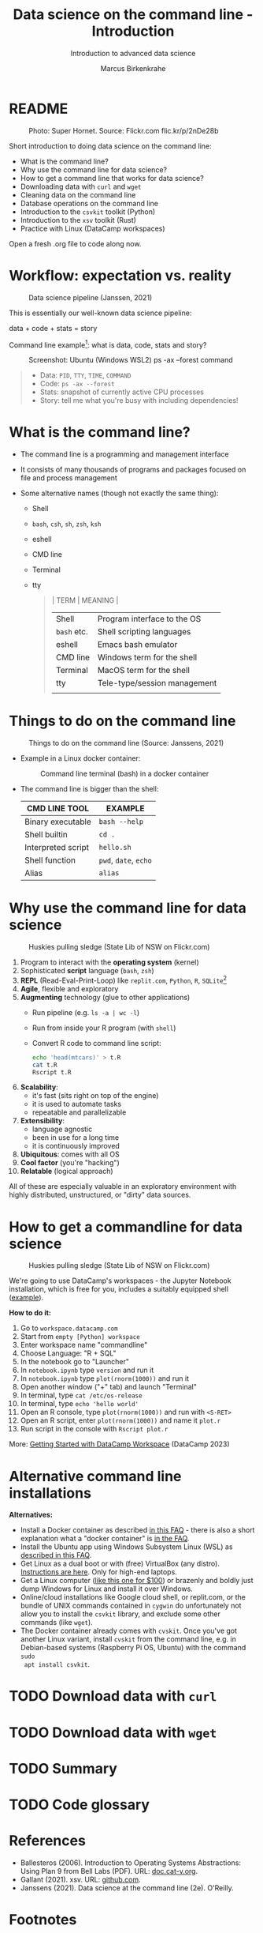 #+TITLE:Data science on the command line - Introduction
#+AUTHOR:Marcus Birkenkrahe
#+SUBTITLE:Introduction to advanced data science
#+STARTUP:overview hideblocks indent inlineimages
#+OPTIONS: toc:nil num:nil ^:nil
#+PROPERTY: header-args:bash :exports both :results output
#+PROPERTY: header-args:sh :exports both :results output
* README
#+attr_latex: :width 400px
#+caption: Photo: Super Hornet. Source: Flickr.com flic.kr/p/2nDe28b
[[../img/11_hornet.jpg]]

Short introduction to doing data science on the command line:
- What is the command line?
- Why use the command line for data science?
- How to get a command line that works for data science?
- Downloading data with ~curl~ and ~wget~
- Cleaning data on the command line
- Database operations on the command line
- Introduction to the ~csvkit~ toolkit (Python)
- Introduction to the ~xsv~ toolkit (Rust)
- Practice with Linux (DataCamp workspaces)

Open a fresh .org file to code along now.

* Workflow: expectation vs. reality
#+attr_html: :width 500px
#+caption: Data science pipeline (Janssen, 2021)
[[../img/11_pipeline.png]]

This is essentially our well-known data science pipeline:
#+begin_example sh
  data + code + stats = story
#+end_example
Command line example[fn:1]: what is data, code, stats and story?
#+attr_html: :width 500px
#+caption: Screenshot: Ubuntu (Windows WSL2) ps -ax --forest command
[[../img/11_psaxforest.png]]
#+begin_quote
- Data: ~PID~, ~TTY~, ~TIME~, ~COMMAND~
- Code: ~ps -ax --forest~
- Stats: snapshot of currently active CPU processes
- Story: tell me what you're busy with including dependencies!
#+end_quote

* What is the command line?

- The command line is a programming and management interface

- It consists of many thousands of programs and packages focused on
  file and process management

- Some alternative names (though not exactly the same thing):
  + Shell
  + ~bash~, ~csh~, ~sh~, ~zsh~, ~ksh~
  + eshell
  + CMD line
  + Terminal
  + tty
  #+begin_quote
  | TERM      | MEANING                      |
  |-----------+------------------------------|
  | Shell     | Program interface to the OS  |
  | ~bash~ etc. | Shell scripting languages    |
  | eshell    | Emacs bash emulator          |
  | CMD line  | Windows term for the shell   |
  | Terminal  | MacOS term for the shell     |
  | tty       | Tele-type/session management |
  |           |                              |
  #+end_quote
* Things to do on the command line
#+attr_html: :width 500px
#+caption: Things to do on the command line (Source: Janssens, 2021)
[[../img/11_cmdline.png]]

- Example in a Linux docker container:
  #+attr_html: :width 500px
  #+caption: Command line terminal (bash) in a docker container
  [[../img/11_bash.png]]

- The command line is bigger than the shell:
  | CMD LINE TOOL      | EXAMPLE         |
  |--------------------+-----------------|
  | Binary executable  | ~bash --help~     |
  | Shell builtin      | ~cd .~            |
  | Interpreted script | ~hello.sh~        |
  | Shell function     | ~pwd~, ~date~, ~echo~   |
  | Alias              | ~alias~           |

* Why use the command line for data science
#+attr_html: :width 500px
#+caption: Huskies pulling sledge (State Lib of NSW on Flickr.com)
[[../img/11_huskies.jpg]]

1. Program to interact with the *operating system* (kernel)
2. Sophisticated *script* language (~bash~, ~zsh~)
3. *REPL* (Read-Eval-Print-Loop) like ~replit.com~, ~Python~, ~R~, ~SQLite~[fn:2]
4. *Agile*, flexible and exploratory
5. *Augmenting* technology (glue to other applications)
   - Run pipeline (e.g. ~ls -a | wc -l~)
   - Run from inside your R program (with ~shell~)
   - Convert R code to command line script:
     #+begin_src sh :results output
     echo 'head(mtcars)' > t.R
     cat t.R
     Rscript t.R
     #+end_src
6. *Scalability*:
   - it's fast (sits right on top of the engine)
   - it is used to automate tasks
   - repeatable and parallelizable
7. *Extensibility*:
   - language agnostic
   - been in use for a long time
   - it is continuously improved
8. *Ubiquitous*: comes with all OS
9. *Cool factor* (you're "hacking")
10. *Relatable* (logical approach)

All of these are especially valuable in an exploratory environment
with highly distributed, unstructured, or "dirty" data sources.

* How to get a commandline for data science
#+attr_html: :width 500px
#+caption: Huskies pulling sledge (State Lib of NSW on Flickr.com)
[[../img/11_workspace.png]]

We're going to use DataCamp's workspaces - the Jupyter Notebook
installation, which is free for you, includes a suitably equipped
shell ([[https://app.datacamp.com/workspace/w/7927d795-69d1-41a7-a076-76acf8c79068/edit][example]]).

*How to do it:*
1) Go to ~workspace.datacamp.com~
2) Start from ~empty [Python] workspace~
3) Enter workspace name "commandline"
4) Choose Language: "R + SQL"
5) In the notebook go to "Launcher"
6) In ~notebook.ipynb~ type ~version~ and run it
7) In ~notebook.ipynb~ type ~plot(rnorm(1000))~ and run it
8) Open another window ("+" tab) and launch "Terminal"
9) In terminal, type ~cat /etc/os-release~
10) In terminal, type ~echo 'hello world'~
11) Open an R console, type ~plot(rnorm(1000))~ and run with ~<S-RET>~
12) Open an R script, enter ~plot(rnorm(1000))~ and name it ~plot.r~
13) Run script in the console with ~Rscript plot.r~

More: [[https://support.datacamp.com/hc/en-us/articles/4680790331287-Getting-Started-with-DataCamp-Workspace][Getting Started with DataCamp Workspace]] (DataCamp 2023)

* Alternative command line installations

*Alternatives:*
- Install a Docker container as described [[https://github.com/birkenkrahe/org/blob/master/FAQ.org#how-to-set-up-a-docker-container-for-command-line-work][in this FAQ]] - there is also
  a short explanation what a "docker container" is [[https://github.com/birkenkrahe/org/blob/master/FAQ.org#what-is-a-docker-container][in the FAQ]].
- Install the Ubuntu app using Windows Subsystem Linux (WSL) as
  [[https://github.com/birkenkrahe/org/blob/master/FAQ.org#how-can-i-install-linux-under-windows-10][described in this FAQ]].
- Get Linux as a dual boot or with (free) VirtualBox (any
  distro). [[https://www.howtogeek.com/796988/how-to-install-linux-in-virtualbox/][Instructions are here]]. Only for high-end laptops.
- Get a Linux computer ([[https://vilros.com/products/raspberry-pi-400-kit][like this one for $100]]) or brazenly and boldly
  just dump Windows for Linux and install it over Windows.
- Online/cloud installations like Google cloud shell, or replit.com,
  or the bundle of UNIX commands contained in ~cygwin~ do unfortunately
  not allow you to install the ~csvkit~ library, and exclude some other
  commands (like ~wget~).
- The Docker container already comes with ~cvskit~. Once you've got
  another Linux variant, install ~cvskit~ from the command line, e.g. in
  Debian-based systems (Raspberry Pi OS, Ubuntu) with the command ~sudo
  apt install csvkit~.

* TODO Download data with ~curl~
* TODO Download data with ~wget~
* TODO Summary
* TODO Code glossary
* References

- Ballesteros (2006). Introduction to Operating Systems Abstractions:
  Using Plan 9 from Bell Labs (PDF). URL: [[http://doc.cat-v.org/plan_9/9.intro.pdf][doc.cat-v.org]].
- Gallant (2021). xsv. URL: [[https://github.com/BurntSushi/xsv][github.com]].
- Janssens (2021). Data science at the command line (2e). O'Reilly.

* Footnotes
[fn:2]replit.com is a platform with multiple languages set up as
REPLs. Python (~M-x run-python~), R (~M-x R~) and SQLite (~M-x sql-sqlite~)
can be run interactively.

[fn:1]Here, ~plan9~ is the weirdest kid on the block: Plan 9 is file
server also known as the 9P protocol file server. It allows Windows to
access the files contained within WSL2. The name comes from a
distributed OS called Plan 9 (see Ballesteros, 2006).
